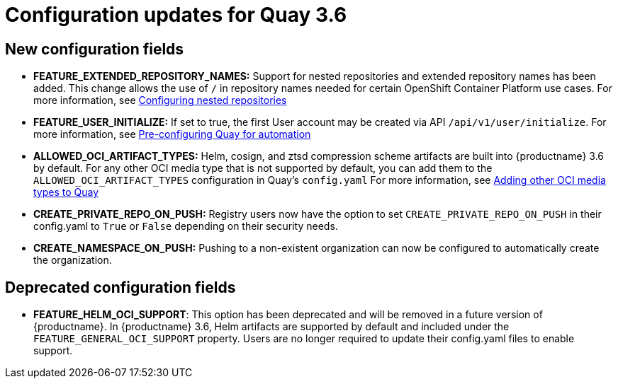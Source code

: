 [[config-updates-36]]
= Configuration updates for Quay 3.6

== New configuration fields

* **FEATURE_EXTENDED_REPOSITORY_NAMES:** Support for nested repositories and extended repository names has been added. This change allows the use of `/` in repository names needed for certain OpenShift Container Platform use cases. For more information, see xref:config-fields-nested-repositories[Configuring nested repositories]

* **FEATURE_USER_INITIALIZE:** If set to true, the first User account may be created via API `/api/v1/user/initialize`. For more information, see xref:config-preconfigure-automation[Pre-configuring Quay for automation]


* **ALLOWED_OCI_ARTIFACT_TYPES:**  Helm, cosign, and ztsd compression scheme artifacts are built into {productname} 3.6 by default. For any other OCI media type that is not supported by default, you can add them to the `ALLOWED_OCI_ARTIFACT_TYPES` configuration in Quay's `config.yaml` For more information, see xref:other-oci-artifacts-with-quay[Adding other OCI media types to Quay]



* **CREATE_PRIVATE_REPO_ON_PUSH:** Registry users now have the option to set `CREATE_PRIVATE_REPO_ON_PUSH` in their config.yaml to `True` or `False` depending on their security needs.

* **CREATE_NAMESPACE_ON_PUSH:** Pushing to a non-existent organization can now be configured to automatically create the organization.




== Deprecated configuration fields

* *FEATURE_HELM_OCI_SUPPORT*: This option has been deprecated and will be removed in a future version of {productname}. In {productname} 3.6, Helm artifacts are supported by default and included under the `FEATURE_GENERAL_OCI_SUPPORT` property. Users are no longer required to update their config.yaml files to enable support.
